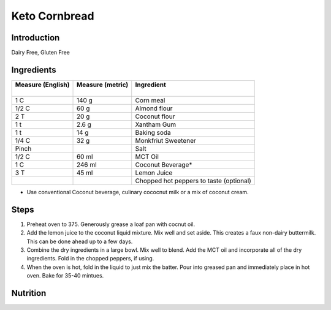 Keto Cornbread
--------------

Introduction
^^^^^^^^^^^^
Dairy Free, Gluten Free

Ingredients
^^^^^^^^^^^

+--------------------+-------------------+-----------------------------------------+
|| Measure (English) || Measure (metric) || Ingredient                             |
||                   ||                  ||                                        |
+====================+===================+=========================================+
| 1 C                | 140 g             | Corn meal                               |
+--------------------+-------------------+-----------------------------------------+
| 1/2 C              | 60 g              | Almond flour                            |
+--------------------+-------------------+-----------------------------------------+
| 2 T                | 20 g              | Coconut flour                           |
+--------------------+-------------------+-----------------------------------------+
| 1 t                | 2.6 g             | Xantham Gum                             |
+--------------------+-------------------+-----------------------------------------+
| 1 t                | 14 g              | Baking soda                             |
+--------------------+-------------------+-----------------------------------------+
| 1/4 C              | 32 g              | Monkfriut Sweetener                     |
+--------------------+-------------------+-----------------------------------------+
| Pinch              |                   | Salt                                    |
+--------------------+-------------------+-----------------------------------------+
| 1/2 C              | 60 ml             | MCT Oil                                 |
+--------------------+-------------------+-----------------------------------------+
| 1 C                | 246 ml            | Coconut Beverage*                       |
+--------------------+-------------------+-----------------------------------------+
| 3 T                | 45 ml             | Lemon Juice                             |
+--------------------+-------------------+-----------------------------------------+
|                    |                   | Chopped hot peppers to taste (optional) |
+--------------------+-------------------+-----------------------------------------+

* Use conventional Coconut beverage, culinary cococnut milk or a mix of coconut cream.
  

Steps
^^^^^   
1. Preheat oven to 375.  Generously grease a loaf pan with cocnut oil.
2. Add the lemon juice to the coconut liquid mixture.  Mix well and set aside.  This creates a faux non-dairy buttermilk.  This can be done ahead up to a few days.
3. Combine the dry ingredients in a large bowl.  Mix well to blend.  Add the MCT oil and incorporate all of the dry ingredients.  Fold in the chopped peppers, if using.
4. When the oven is hot, fold in the liquid to just mix the batter.  Pour into greased pan and immediately place in hot oven.  Bake for 35-40 mintues.

Nutrition
^^^^^^^^^
